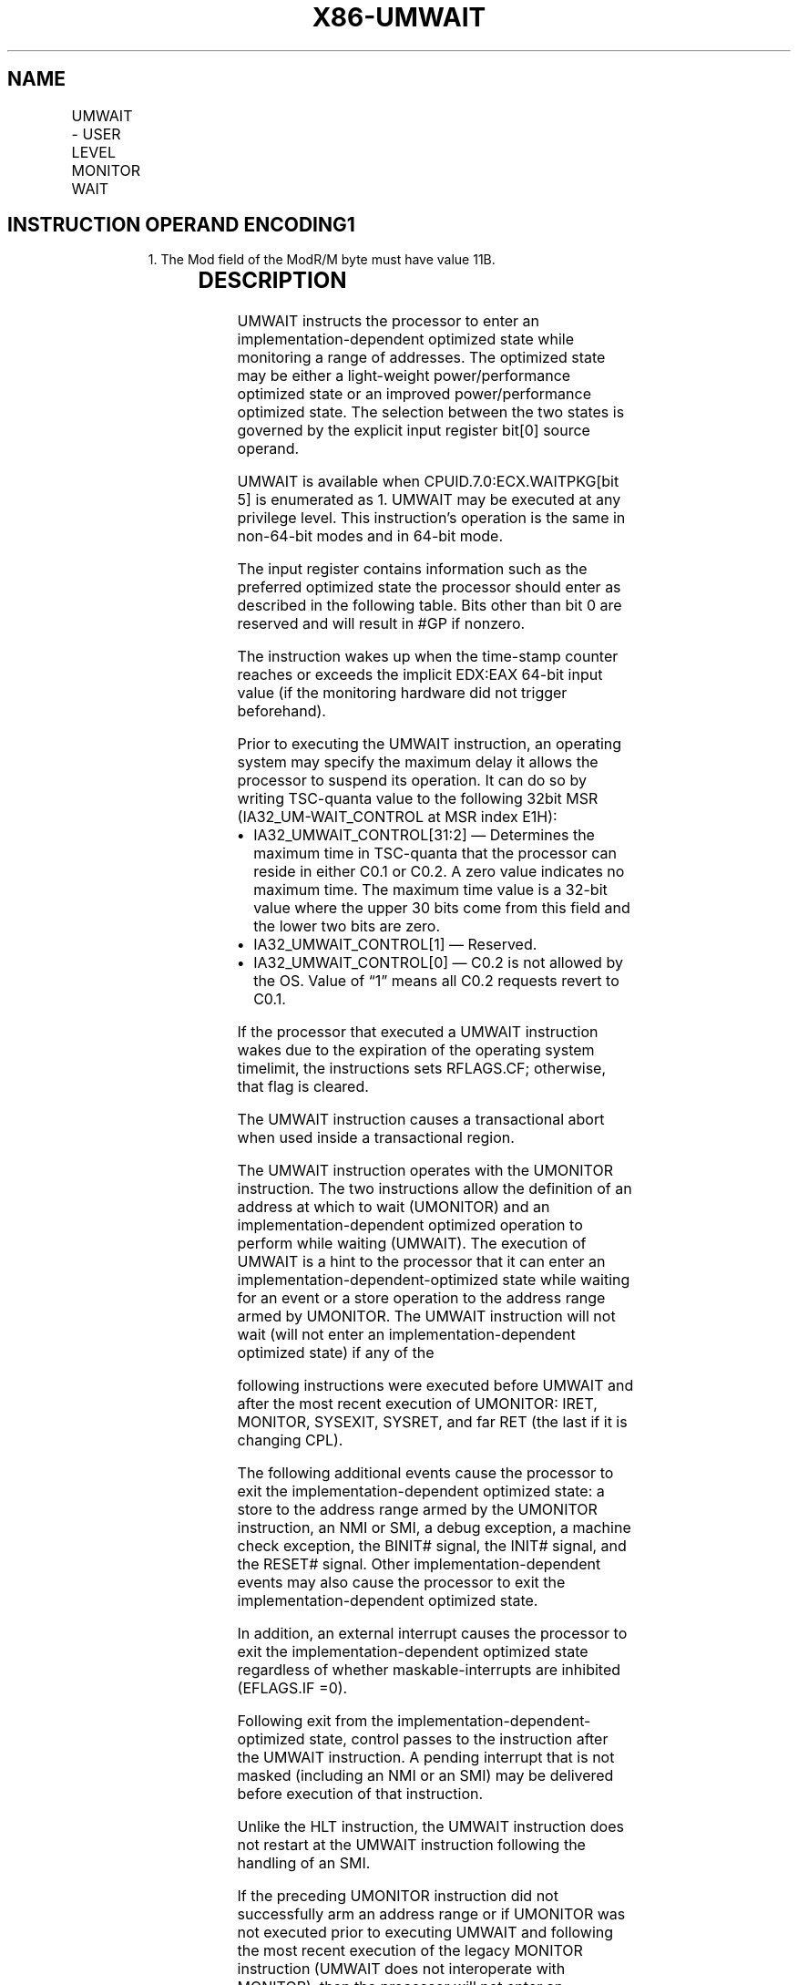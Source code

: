 '\" t
.nh
.TH "X86-UMWAIT" "7" "December 2023" "Intel" "Intel x86-64 ISA Manual"
.SH NAME
UMWAIT - USER LEVEL MONITOR WAIT
.TS
allbox;
l l l l l 
l l l l l .
\fBOpcode / Instruction\fP	\fBOp/En\fP	\fB64/32 bit Mode Support\fP	\fBCPUID Feature Flag\fP	\fBDescription\fP
F2 0F AE /6 UMWAIT r32, &lt;edx&gt;, &lt;eax&gt;	A	V/V	WAITPKG	T{
A hint that allows the processor to stop instruction execution and enter an implementation-dependent optimized state until occurrence of a class of events.
T}
.TE

.SH INSTRUCTION OPERAND ENCODING1
.PP
.RS

.PP
1\&. The Mod field of the ModR/M byte must have value 11B.

.RE

.TS
allbox;
l l l l l l 
l l l l l l .
\fBOp/En\fP	\fBTuple\fP	\fBOperand 1\fP	\fBOperand 2\fP	\fBOperand 3\fP	\fBOperand 4\fP
A	N/A	ModRM:r/m (r)	N/A	N/A	N/A
.TE

.SH DESCRIPTION
UMWAIT instructs the processor to enter an implementation-dependent
optimized state while monitoring a range of addresses. The optimized
state may be either a light-weight power/performance optimized state or
an improved power/performance optimized state. The selection between the
two states is governed by the explicit input register bit[0] source
operand.

.PP
UMWAIT is available when CPUID.7.0:ECX.WAITPKG[bit 5] is enumerated
as 1. UMWAIT may be executed at any privilege level. This instruction’s
operation is the same in non-64-bit modes and in 64-bit mode.

.PP
The input register contains information such as the preferred optimized
state the processor should enter as described in the following table.
Bits other than bit 0 are reserved and will result in #GP if nonzero.

.PP
The instruction wakes up when the time-stamp counter reaches or exceeds
the implicit EDX:EAX 64-bit input value (if the monitoring hardware did
not trigger beforehand).

.PP
Prior to executing the UMWAIT instruction, an operating system may
specify the maximum delay it allows the processor to suspend its
operation. It can do so by writing TSC-quanta value to the following
32bit MSR (IA32_UM-WAIT_CONTROL at MSR index E1H):
.IP \(bu 2
IA32_UMWAIT_CONTROL[31:2] — Determines the maximum time in
TSC-quanta that the processor can reside in either C0.1 or C0.2. A
zero value indicates no maximum time. The maximum time value is a
32-bit value where the upper 30 bits come from this field and the
lower two bits are zero.
.IP \(bu 2
IA32_UMWAIT_CONTROL[1] — Reserved.
.IP \(bu 2
IA32_UMWAIT_CONTROL[0] — C0.2 is not allowed by the OS. Value of
“1” means all C0.2 requests revert to C0.1.

.PP
If the processor that executed a UMWAIT instruction wakes due to the
expiration of the operating system timelimit, the instructions sets
RFLAGS.CF; otherwise, that flag is cleared.

.PP
The UMWAIT instruction causes a transactional abort when used inside a
transactional region.

.PP
The UMWAIT instruction operates with the UMONITOR instruction. The two
instructions allow the definition of an address at which to wait
(UMONITOR) and an implementation-dependent optimized operation to
perform while waiting (UMWAIT). The execution of UMWAIT is a hint to the
processor that it can enter an implementation-dependent-optimized state
while waiting for an event or a store operation to the address range
armed by UMONITOR. The UMWAIT instruction will not wait (will not enter
an implementation-dependent optimized state) if any of the

.PP
following instructions were executed before UMWAIT and after the most
recent execution of UMONITOR: IRET, MONITOR, SYSEXIT, SYSRET, and far
RET (the last if it is changing CPL).

.PP
The following additional events cause the processor to exit the
implementation-dependent optimized state: a store to the address range
armed by the UMONITOR instruction, an NMI or SMI, a debug exception, a
machine check exception, the BINIT# signal, the INIT# signal, and the
RESET# signal. Other implementation-dependent events may also cause the
processor to exit the implementation-dependent optimized state.

.PP
In addition, an external interrupt causes the processor to exit the
implementation-dependent optimized state regardless of whether
maskable-interrupts are inhibited (EFLAGS.IF =0).

.PP
Following exit from the implementation-dependent-optimized state,
control passes to the instruction after the UMWAIT instruction. A
pending interrupt that is not masked (including an NMI or an SMI) may be
delivered before execution of that instruction.

.PP
Unlike the HLT instruction, the UMWAIT instruction does not restart at
the UMWAIT instruction following the handling of an SMI.

.PP
If the preceding UMONITOR instruction did not successfully arm an
address range or if UMONITOR was not executed prior to executing UMWAIT
and following the most recent execution of the legacy MONITOR
instruction (UMWAIT does not interoperate with MONITOR), then the
processor will not enter an optimized state. Execution will continue to
the instruction following UMWAIT.

.PP
A store to the address range armed by the UMONITOR instruction will
cause the processor to exit UMWAIT if either the store was originated by
other processor agents or the store was originated by a non-processor
agent.

.SH OPERATION
.EX
os_deadline := TSC+(IA32_UMWAIT_CONTROL[31:2]<<2)
instr_deadline := UINT64(EDX:EAX)
IF os_deadline < instr_deadline:
    deadline := os_deadline
    using_os_deadline := 1
ELSE:
    deadline := instr_deadline
    using_os_deadline := 0
WHILE monitor hardware armed AND TSC < deadline:
    implementation_dependent_optimized_state(Source register, deadline, IA32_UMWAIT_CONTROL[0] )
IF using_os_deadline AND TSC ≥ deadline:
    RFLAGS.CF := 1
ELSE:
    RFLAGS.CF := 0
RFLAGS.AF,PF,SF,ZF,OF := 0
.EE

.SH INTEL C/C++ COMPILER INTRINSIC EQUIVALENT  href="umwait.html#intel-c-c++-compiler-intrinsic-equivalent"
class="anchor">¶

.EX
UMWAIT uint8_t _umwait(uint32_t control, uint64_t counter);
.EE

.SH NUMERIC EXCEPTIONS
None.

.SH EXCEPTIONS (ALL OPERATING MODES)  href="umwait.html#exceptions--all-operating-modes-"
class="anchor">¶

.PP
#GP(0) If src[31:1] != 0.

.PP
If CR4.TSD = 1 and CPL != 0.

.PP
#UD If CPUID.7.0:ECX.WAITPKG[bit 5]=0.

.SH COLOPHON
This UNOFFICIAL, mechanically-separated, non-verified reference is
provided for convenience, but it may be
incomplete or
broken in various obvious or non-obvious ways.
Refer to Intel® 64 and IA-32 Architectures Software Developer’s
Manual
\[la]https://software.intel.com/en\-us/download/intel\-64\-and\-ia\-32\-architectures\-sdm\-combined\-volumes\-1\-2a\-2b\-2c\-2d\-3a\-3b\-3c\-3d\-and\-4\[ra]
for anything serious.

.br
This page is generated by scripts; therefore may contain visual or semantical bugs. Please report them (or better, fix them) on https://github.com/MrQubo/x86-manpages.

